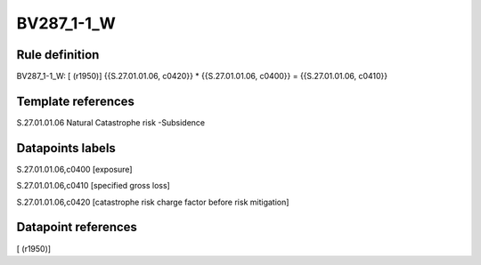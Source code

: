 ===========
BV287_1-1_W
===========

Rule definition
---------------

BV287_1-1_W: [ (r1950)] {{S.27.01.01.06, c0420}} * {{S.27.01.01.06, c0400}} = {{S.27.01.01.06, c0410}}


Template references
-------------------

S.27.01.01.06 Natural Catastrophe risk -Subsidence


Datapoints labels
-----------------

S.27.01.01.06,c0400 [exposure]

S.27.01.01.06,c0410 [specified gross loss]

S.27.01.01.06,c0420 [catastrophe risk charge factor before risk mitigation]



Datapoint references
--------------------

[ (r1950)]